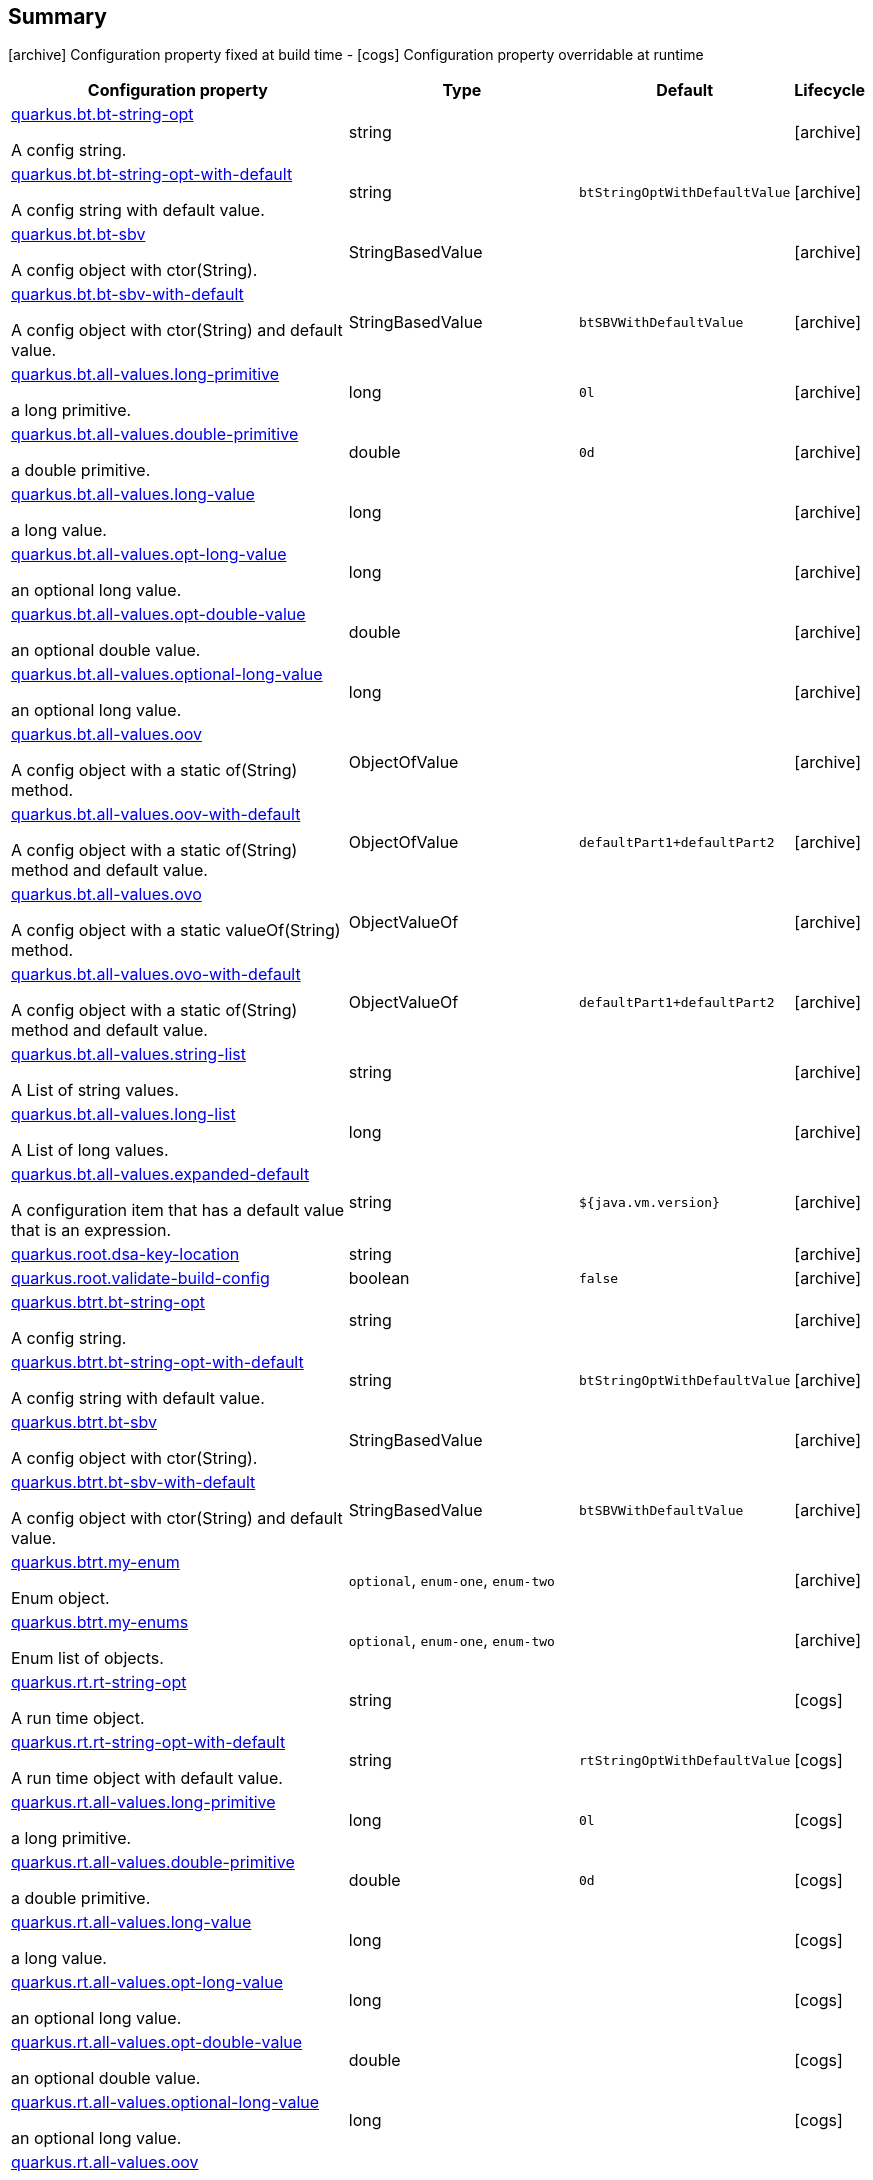 == Summary

icon:archive[title=Fixed at build time] Configuration property fixed at build time - icon:cogs[title=Overridable at runtime]️ Configuration property overridable at runtime 

[.configuration-reference, cols="65,.^17,.^13,^.^5"]
|===
|Configuration property|Type|Default|Lifecycle

|<<quarkus.bt.bt-string-opt, quarkus.bt.bt-string-opt>>

A config string.|string 
|
| icon:archive[title=Fixed at build time]

|<<quarkus.bt.bt-string-opt-with-default, quarkus.bt.bt-string-opt-with-default>>

A config string with default value.|string 
|`btStringOptWithDefaultValue`
| icon:archive[title=Fixed at build time]

|<<quarkus.bt.bt-sbv, quarkus.bt.bt-sbv>>

A config object with ctor(String).|StringBasedValue 
|
| icon:archive[title=Fixed at build time]

|<<quarkus.bt.bt-sbv-with-default, quarkus.bt.bt-sbv-with-default>>

A config object with ctor(String) and default value.|StringBasedValue 
|`btSBVWithDefaultValue`
| icon:archive[title=Fixed at build time]

|<<quarkus.bt.all-values.long-primitive, quarkus.bt.all-values.long-primitive>>

a long primitive.|long 
|`0l`
| icon:archive[title=Fixed at build time]

|<<quarkus.bt.all-values.double-primitive, quarkus.bt.all-values.double-primitive>>

a double primitive.|double 
|`0d`
| icon:archive[title=Fixed at build time]

|<<quarkus.bt.all-values.long-value, quarkus.bt.all-values.long-value>>

a long value.|long 
|
| icon:archive[title=Fixed at build time]

|<<quarkus.bt.all-values.opt-long-value, quarkus.bt.all-values.opt-long-value>>

an optional long value.|long 
|
| icon:archive[title=Fixed at build time]

|<<quarkus.bt.all-values.opt-double-value, quarkus.bt.all-values.opt-double-value>>

an optional double value.|double 
|
| icon:archive[title=Fixed at build time]

|<<quarkus.bt.all-values.optional-long-value, quarkus.bt.all-values.optional-long-value>>

an optional long value.|long 
|
| icon:archive[title=Fixed at build time]

|<<quarkus.bt.all-values.oov, quarkus.bt.all-values.oov>>

A config object with a static of(String) method.|ObjectOfValue 
|
| icon:archive[title=Fixed at build time]

|<<quarkus.bt.all-values.oov-with-default, quarkus.bt.all-values.oov-with-default>>

A config object with a static of(String) method and default value.|ObjectOfValue 
|`defaultPart1+defaultPart2`
| icon:archive[title=Fixed at build time]

|<<quarkus.bt.all-values.ovo, quarkus.bt.all-values.ovo>>

A config object with a static valueOf(String) method.|ObjectValueOf 
|
| icon:archive[title=Fixed at build time]

|<<quarkus.bt.all-values.ovo-with-default, quarkus.bt.all-values.ovo-with-default>>

A config object with a static of(String) method and default value.|ObjectValueOf 
|`defaultPart1+defaultPart2`
| icon:archive[title=Fixed at build time]

|<<quarkus.bt.all-values.string-list, quarkus.bt.all-values.string-list>>

A List of string values.|string 
|
| icon:archive[title=Fixed at build time]

|<<quarkus.bt.all-values.long-list, quarkus.bt.all-values.long-list>>

A List of long values.|long 
|
| icon:archive[title=Fixed at build time]

|<<quarkus.bt.all-values.expanded-default, quarkus.bt.all-values.expanded-default>>

A configuration item that has a default value that is an expression.|string 
|`${java.vm.version}`
| icon:archive[title=Fixed at build time]

|<<quarkus.root.dsa-key-location, quarkus.root.dsa-key-location>>

|string 
|
| icon:archive[title=Fixed at build time]

|<<quarkus.root.validate-build-config, quarkus.root.validate-build-config>>

|boolean 
|`false`
| icon:archive[title=Fixed at build time]

|<<quarkus.btrt.bt-string-opt, quarkus.btrt.bt-string-opt>>

A config string.|string 
|
| icon:archive[title=Fixed at build time]

|<<quarkus.btrt.bt-string-opt-with-default, quarkus.btrt.bt-string-opt-with-default>>

A config string with default value.|string 
|`btStringOptWithDefaultValue`
| icon:archive[title=Fixed at build time]

|<<quarkus.btrt.bt-sbv, quarkus.btrt.bt-sbv>>

A config object with ctor(String).|StringBasedValue 
|
| icon:archive[title=Fixed at build time]

|<<quarkus.btrt.bt-sbv-with-default, quarkus.btrt.bt-sbv-with-default>>

A config object with ctor(String) and default value.|StringBasedValue 
|`btSBVWithDefaultValue`
| icon:archive[title=Fixed at build time]

|<<quarkus.btrt.my-enum, quarkus.btrt.my-enum>>

Enum object.|`optional`, `enum-one`, `enum-two` 
|
| icon:archive[title=Fixed at build time]

|<<quarkus.btrt.my-enums, quarkus.btrt.my-enums>>

Enum list of objects.|`optional`, `enum-one`, `enum-two` 
|
| icon:archive[title=Fixed at build time]

|<<quarkus.rt.rt-string-opt, quarkus.rt.rt-string-opt>>

A run time object.|string 
|
| icon:cogs[title=Overridable at runtime]

|<<quarkus.rt.rt-string-opt-with-default, quarkus.rt.rt-string-opt-with-default>>

A run time object with default value.|string 
|`rtStringOptWithDefaultValue`
| icon:cogs[title=Overridable at runtime]

|<<quarkus.rt.all-values.long-primitive, quarkus.rt.all-values.long-primitive>>

a long primitive.|long 
|`0l`
| icon:cogs[title=Overridable at runtime]

|<<quarkus.rt.all-values.double-primitive, quarkus.rt.all-values.double-primitive>>

a double primitive.|double 
|`0d`
| icon:cogs[title=Overridable at runtime]

|<<quarkus.rt.all-values.long-value, quarkus.rt.all-values.long-value>>

a long value.|long 
|
| icon:cogs[title=Overridable at runtime]

|<<quarkus.rt.all-values.opt-long-value, quarkus.rt.all-values.opt-long-value>>

an optional long value.|long 
|
| icon:cogs[title=Overridable at runtime]

|<<quarkus.rt.all-values.opt-double-value, quarkus.rt.all-values.opt-double-value>>

an optional double value.|double 
|
| icon:cogs[title=Overridable at runtime]

|<<quarkus.rt.all-values.optional-long-value, quarkus.rt.all-values.optional-long-value>>

an optional long value.|long 
|
| icon:cogs[title=Overridable at runtime]

|<<quarkus.rt.all-values.oov, quarkus.rt.all-values.oov>>

A config object with a static of(String) method.|ObjectOfValue 
|
| icon:cogs[title=Overridable at runtime]

|<<quarkus.rt.all-values.oov-with-default, quarkus.rt.all-values.oov-with-default>>

A config object with a static of(String) method and default value.|ObjectOfValue 
|`defaultPart1+defaultPart2`
| icon:cogs[title=Overridable at runtime]

|<<quarkus.rt.all-values.ovo, quarkus.rt.all-values.ovo>>

A config object with a static valueOf(String) method.|ObjectValueOf 
|
| icon:cogs[title=Overridable at runtime]

|<<quarkus.rt.all-values.ovo-with-default, quarkus.rt.all-values.ovo-with-default>>

A config object with a static of(String) method and default value.|ObjectValueOf 
|`defaultPart1+defaultPart2`
| icon:cogs[title=Overridable at runtime]

|<<quarkus.rt.all-values.string-list, quarkus.rt.all-values.string-list>>

A List of string values.|string 
|
| icon:cogs[title=Overridable at runtime]

|<<quarkus.rt.all-values.long-list, quarkus.rt.all-values.long-list>>

A List of long values.|long 
|
| icon:cogs[title=Overridable at runtime]

|<<quarkus.rt.all-values.expanded-default, quarkus.rt.all-values.expanded-default>>

A configuration item that has a default value that is an expression.|string 
|`${java.vm.version}`
| icon:cogs[title=Overridable at runtime]

|<<quarkus.rt.my-enum, quarkus.rt.my-enum>>

Enum object.|`optional`, `enum-one`, `enum-two` 
|
| icon:cogs[title=Overridable at runtime]

|<<quarkus.rt.my-enums, quarkus.rt.my-enums>>

Enum list of objects.|`optional`, `enum-one`, `enum-two` 
|
| icon:cogs[title=Overridable at runtime]

|<<quarkus.rt.my-optional-enums, quarkus.rt.my-optional-enums>>

Enum optional value.|`optional`, `enum-one`, `enum-two` 
|
| icon:cogs[title=Overridable at runtime]

|<<quarkus.rt.no-hyphenate-first-enum, quarkus.rt.no-hyphenate-first-enum>>

No hyphenation.|`optional`, `enum-one`, `enum-two` 
|
| icon:cogs[title=Overridable at runtime]

|<<quarkus.rt.no-hyphenate-second-enum, quarkus.rt.no-hyphenate-second-enum>>

No hyphenation.|`optional`, `enum-one`, `enum-two` 
|
| icon:cogs[title=Overridable at runtime]

|<<quarkus.rt.primitive-boolean, quarkus.rt.primitive-boolean>>

Primitive boolean conversion with `ConvertWith`.|boolean 
|`NO`
| icon:cogs[title=Overridable at runtime]

|<<quarkus.rt.object-boolean, quarkus.rt.object-boolean>>

Boolean conversion with `ConvertWith`.|boolean 
|`NO`
| icon:cogs[title=Overridable at runtime]

|<<quarkus.rt.primitive-integer, quarkus.rt.primitive-integer>>

Primitive int conversion with `ConvertWith`.|int 
|`zero`
| icon:cogs[title=Overridable at runtime]

|<<quarkus.rt.object-integer, quarkus.rt.object-integer>>

Integer conversion with `ConvertWith`.|int 
|`zero`
| icon:cogs[title=Overridable at runtime]

|<<quarkus.rt.one-to-nine, quarkus.rt.one-to-nine>>

List of Integer conversion with `ConvertWith`.|int 
|`one`
| icon:cogs[title=Overridable at runtime]

|<<quarkus.rt.string-map.string-map, quarkus.rt.string-map."string-map">>

A map of properties.|link:https://docs.oracle.com/javase/8/docs/api/java/lang/String.html[String]
 
|
| icon:cogs[title=Overridable at runtime]

|<<quarkus.rt.string-list-map.string-list-map, quarkus.rt.string-list-map."string-list-map">>

A map of property lists.|link:https://docs.oracle.com/javase/8/docs/api/java/util/List<java.lang.String>.html[java.util.List<java.lang.String>]
 
|
| icon:cogs[title=Overridable at runtime]

|<<quarkus.rt.all-values.string-map.string-property, quarkus.rt.all-values.string-map."string-property">>

A map of properties.|link:https://docs.oracle.com/javase/8/docs/api/java/lang/String.html[String]
 
|
| icon:cogs[title=Overridable at runtime]

|<<quarkus.rt.all-values.string-list-map.list-of-strings, quarkus.rt.all-values.string-list-map."list-of-strings">>

A map of property lists.|link:https://docs.oracle.com/javase/8/docs/api/java/util/List<java.lang.String>.html[java.util.List<java.lang.String>]
 
|
| icon:cogs[title=Overridable at runtime]

|<<quarkus.rt.map-of-numbers.map-of-numbers, quarkus.rt.map-of-numbers."map-of-numbers">>

Map of Integer conversion with `ConvertWith`.|int 
|
| icon:cogs[title=Overridable at runtime]

|<<quarkus.btrt.map-of-numbers.map-of-numbers, quarkus.btrt.map-of-numbers."map-of-numbers">>

Map of Integer conversion with `ConvertWith`.|int 
|
| icon:archive[title=Fixed at build time]

|<<quarkus.bt.all-values.string-map.string-property, quarkus.bt.all-values.string-map."string-property">>

A map of properties.|link:https://docs.oracle.com/javase/8/docs/api/java/lang/String.html[String]
 
|
| icon:archive[title=Fixed at build time]

|<<quarkus.bt.all-values.string-list-map.list-of-strings, quarkus.bt.all-values.string-list-map."list-of-strings">>

A map of property lists.|link:https://docs.oracle.com/javase/8/docs/api/java/util/List<java.lang.String>.html[java.util.List<java.lang.String>]
 
|
| icon:archive[title=Fixed at build time]

4+h|A map of config group objects <<quarkus.bt.all-values.nested-config-map,[icon:plus-circle[], title=More information about A map of config group objects]>>

|<<quarkus.bt.all-values.nested-config-map.nested-config-map.nested-value, quarkus.bt.all-values.nested-config-map."nested-config-map".nested-value>>

A nested string value.|string 
|
| icon:archive[title=Fixed at build time]

|<<quarkus.bt.all-values.nested-config-map.nested-config-map.oov, quarkus.bt.all-values.nested-config-map."nested-config-map".oov>>

A nested ObjectOfValue value.|ObjectOfValue 
|
| icon:archive[title=Fixed at build time]

4+h|A nested config group with all supported value types <<quarkus.btrt.all-values,[icon:plus-circle[], title=More information about A nested config group with all supported value types]>>

|<<quarkus.btrt.all-values.long-primitive, quarkus.btrt.all-values.long-primitive>>

a long primitive.|long 
|`0l`
| icon:archive[title=Fixed at build time]

|<<quarkus.btrt.all-values.double-primitive, quarkus.btrt.all-values.double-primitive>>

a double primitive.|double 
|`0d`
| icon:archive[title=Fixed at build time]

|<<quarkus.btrt.all-values.long-value, quarkus.btrt.all-values.long-value>>

a long value.|long 
|
| icon:archive[title=Fixed at build time]

|<<quarkus.btrt.all-values.opt-long-value, quarkus.btrt.all-values.opt-long-value>>

an optional long value.|long 
|
| icon:archive[title=Fixed at build time]

|<<quarkus.btrt.all-values.opt-double-value, quarkus.btrt.all-values.opt-double-value>>

an optional double value.|double 
|
| icon:archive[title=Fixed at build time]

|<<quarkus.btrt.all-values.optional-long-value, quarkus.btrt.all-values.optional-long-value>>

an optional long value.|long 
|
| icon:archive[title=Fixed at build time]

|<<quarkus.btrt.all-values.oov, quarkus.btrt.all-values.oov>>

A config object with a static of(String) method.|ObjectOfValue 
|
| icon:archive[title=Fixed at build time]

|<<quarkus.btrt.all-values.oov-with-default, quarkus.btrt.all-values.oov-with-default>>

A config object with a static of(String) method and default value.|ObjectOfValue 
|`defaultPart1+defaultPart2`
| icon:archive[title=Fixed at build time]

|<<quarkus.btrt.all-values.ovo, quarkus.btrt.all-values.ovo>>

A config object with a static valueOf(String) method.|ObjectValueOf 
|
| icon:archive[title=Fixed at build time]

|<<quarkus.btrt.all-values.ovo-with-default, quarkus.btrt.all-values.ovo-with-default>>

A config object with a static of(String) method and default value.|ObjectValueOf 
|`defaultPart1+defaultPart2`
| icon:archive[title=Fixed at build time]

|<<quarkus.btrt.all-values.string-list, quarkus.btrt.all-values.string-list>>

A List of string values.|string 
|
| icon:archive[title=Fixed at build time]

|<<quarkus.btrt.all-values.long-list, quarkus.btrt.all-values.long-list>>

A List of long values.|long 
|
| icon:archive[title=Fixed at build time]

|<<quarkus.btrt.all-values.expanded-default, quarkus.btrt.all-values.expanded-default>>

A configuration item that has a default value that is an expression.|string 
|`${java.vm.version}`
| icon:archive[title=Fixed at build time]

|<<quarkus.btrt.all-values.string-map.string-property, quarkus.btrt.all-values.string-map."string-property">>

A map of properties.|link:https://docs.oracle.com/javase/8/docs/api/java/lang/String.html[String]
 
|
| icon:archive[title=Fixed at build time]

|<<quarkus.btrt.all-values.string-list-map.list-of-strings, quarkus.btrt.all-values.string-list-map."list-of-strings">>

A map of property lists.|link:https://docs.oracle.com/javase/8/docs/api/java/util/List<java.lang.String>.html[java.util.List<java.lang.String>]
 
|
| icon:archive[title=Fixed at build time]

4+h|A map of config group objects <<quarkus.btrt.all-values.nested-config-map,[icon:plus-circle[], title=More information about A map of config group objects]>>

|<<quarkus.btrt.all-values.nested-config-map.nested-config-map.nested-value, quarkus.btrt.all-values.nested-config-map."nested-config-map".nested-value>>

A nested string value.|string 
|
| icon:archive[title=Fixed at build time]

|<<quarkus.btrt.all-values.nested-config-map.nested-config-map.oov, quarkus.btrt.all-values.nested-config-map."nested-config-map".oov>>

A nested ObjectOfValue value.|ObjectOfValue 
|
| icon:archive[title=Fixed at build time]

4+h|A map of config group objects <<quarkus.rt.all-values.nested-config-map,[icon:plus-circle[], title=More information about A map of config group objects]>>

|<<quarkus.rt.all-values.nested-config-map.nested-config-map.nested-value, quarkus.rt.all-values.nested-config-map."nested-config-map".nested-value>>

A nested string value.|string 
|
| icon:cogs[title=Overridable at runtime]

|<<quarkus.rt.all-values.nested-config-map.nested-config-map.oov, quarkus.rt.all-values.nested-config-map."nested-config-map".oov>>

A nested ObjectOfValue value.|ObjectOfValue 
|
| icon:cogs[title=Overridable at runtime]
|===


== Details

[[quarkus.bt.bt-string-opt]]
`quarkus.bt.bt-string-opt` icon:archive[title=Fixed at build time]::
+
--
A config string

Type: `string` 
--

***

[[quarkus.bt.bt-string-opt-with-default]]
`quarkus.bt.bt-string-opt-with-default` icon:archive[title=Fixed at build time]::
+
--
A config string with default value

Type: `string` 

Defaults to: `btStringOptWithDefaultValue`
--

***

[[quarkus.bt.bt-sbv]]
`quarkus.bt.bt-sbv` icon:archive[title=Fixed at build time]::
+
--
A config object with ctor(String)

Type: `StringBasedValue` 
--

***

[[quarkus.bt.bt-sbv-with-default]]
`quarkus.bt.bt-sbv-with-default` icon:archive[title=Fixed at build time]::
+
--
A config object with ctor(String) and default value

Type: `StringBasedValue` 

Defaults to: `btSBVWithDefaultValue`
--

***

[[quarkus.bt.all-values.long-primitive]]
`quarkus.bt.all-values.long-primitive` icon:archive[title=Fixed at build time]::
+
--
a long primitive

Type: `long` 

Defaults to: `0l`
--

***

[[quarkus.bt.all-values.double-primitive]]
`quarkus.bt.all-values.double-primitive` icon:archive[title=Fixed at build time]::
+
--
a double primitive

Type: `double` 

Defaults to: `0d`
--

***

[[quarkus.bt.all-values.long-value]]
`quarkus.bt.all-values.long-value` icon:archive[title=Fixed at build time]::
+
--
a long value

Type: `long` 
--

***

[[quarkus.bt.all-values.opt-long-value]]
`quarkus.bt.all-values.opt-long-value` icon:archive[title=Fixed at build time]::
+
--
an optional long value

Type: `long` 
--

***

[[quarkus.bt.all-values.opt-double-value]]
`quarkus.bt.all-values.opt-double-value` icon:archive[title=Fixed at build time]::
+
--
an optional double value

Type: `double` 
--

***

[[quarkus.bt.all-values.optional-long-value]]
`quarkus.bt.all-values.optional-long-value` icon:archive[title=Fixed at build time]::
+
--
an optional long value

Type: `long` 
--

***

[[quarkus.bt.all-values.oov]]
`quarkus.bt.all-values.oov` icon:archive[title=Fixed at build time]::
+
--
A config object with a static of(String) method

Type: `ObjectOfValue` 
--

***

[[quarkus.bt.all-values.oov-with-default]]
`quarkus.bt.all-values.oov-with-default` icon:archive[title=Fixed at build time]::
+
--
A config object with a static of(String) method and default value

Type: `ObjectOfValue` 

Defaults to: `defaultPart1+defaultPart2`
--

***

[[quarkus.bt.all-values.ovo]]
`quarkus.bt.all-values.ovo` icon:archive[title=Fixed at build time]::
+
--
A config object with a static valueOf(String) method

Type: `ObjectValueOf` 
--

***

[[quarkus.bt.all-values.ovo-with-default]]
`quarkus.bt.all-values.ovo-with-default` icon:archive[title=Fixed at build time]::
+
--
A config object with a static of(String) method and default value

Type: `ObjectValueOf` 

Defaults to: `defaultPart1+defaultPart2`
--

***

[[quarkus.bt.all-values.string-list]]
`quarkus.bt.all-values.string-list` icon:archive[title=Fixed at build time]::
+
--
A List of string values

Type: `string` 
--

***

[[quarkus.bt.all-values.long-list]]
`quarkus.bt.all-values.long-list` icon:archive[title=Fixed at build time]::
+
--
A List of long values

Type: `long` 
--

***

[[quarkus.bt.all-values.expanded-default]]
`quarkus.bt.all-values.expanded-default` icon:archive[title=Fixed at build time]::
+
--
A configuration item that has a default value that is an expression

Type: `string` 

Defaults to: `${java.vm.version}`
--

***

[[quarkus.root.dsa-key-location]]
`quarkus.root.dsa-key-location` icon:archive[title=Fixed at build time]::
+
--


Type: `string` 
--

***

[[quarkus.root.validate-build-config]]
`quarkus.root.validate-build-config` icon:archive[title=Fixed at build time]::
+
--


Type: `boolean` 

Defaults to: `false`
--

***

[[quarkus.btrt.bt-string-opt]]
`quarkus.btrt.bt-string-opt` icon:archive[title=Fixed at build time]::
+
--
A config string

Type: `string` 
--

***

[[quarkus.btrt.bt-string-opt-with-default]]
`quarkus.btrt.bt-string-opt-with-default` icon:archive[title=Fixed at build time]::
+
--
A config string with default value

Type: `string` 

Defaults to: `btStringOptWithDefaultValue`
--

***

[[quarkus.btrt.bt-sbv]]
`quarkus.btrt.bt-sbv` icon:archive[title=Fixed at build time]::
+
--
A config object with ctor(String)

Type: `StringBasedValue` 
--

***

[[quarkus.btrt.bt-sbv-with-default]]
`quarkus.btrt.bt-sbv-with-default` icon:archive[title=Fixed at build time]::
+
--
A config object with ctor(String) and default value

Type: `StringBasedValue` 

Defaults to: `btSBVWithDefaultValue`
--

***

[[quarkus.btrt.my-enum]]
`quarkus.btrt.my-enum` icon:archive[title=Fixed at build time]::
+
--
Enum object

Accepted values: `optional`, `enum-one`, `enum-two`
--

***

[[quarkus.btrt.my-enums]]
`quarkus.btrt.my-enums` icon:archive[title=Fixed at build time]::
+
--
Enum list of objects

Accepted values: `optional`, `enum-one`, `enum-two`
--

***

[[quarkus.rt.rt-string-opt]]
`quarkus.rt.rt-string-opt` icon:cogs[title=Overridable at runtime]::
+
--
A run time object

Type: `string` 
--

***

[[quarkus.rt.rt-string-opt-with-default]]
`quarkus.rt.rt-string-opt-with-default` icon:cogs[title=Overridable at runtime]::
+
--
A run time object with default value

Type: `string` 

Defaults to: `rtStringOptWithDefaultValue`
--

***

[[quarkus.rt.all-values.long-primitive]]
`quarkus.rt.all-values.long-primitive` icon:cogs[title=Overridable at runtime]::
+
--
a long primitive

Type: `long` 

Defaults to: `0l`
--

***

[[quarkus.rt.all-values.double-primitive]]
`quarkus.rt.all-values.double-primitive` icon:cogs[title=Overridable at runtime]::
+
--
a double primitive

Type: `double` 

Defaults to: `0d`
--

***

[[quarkus.rt.all-values.long-value]]
`quarkus.rt.all-values.long-value` icon:cogs[title=Overridable at runtime]::
+
--
a long value

Type: `long` 
--

***

[[quarkus.rt.all-values.opt-long-value]]
`quarkus.rt.all-values.opt-long-value` icon:cogs[title=Overridable at runtime]::
+
--
an optional long value

Type: `long` 
--

***

[[quarkus.rt.all-values.opt-double-value]]
`quarkus.rt.all-values.opt-double-value` icon:cogs[title=Overridable at runtime]::
+
--
an optional double value

Type: `double` 
--

***

[[quarkus.rt.all-values.optional-long-value]]
`quarkus.rt.all-values.optional-long-value` icon:cogs[title=Overridable at runtime]::
+
--
an optional long value

Type: `long` 
--

***

[[quarkus.rt.all-values.oov]]
`quarkus.rt.all-values.oov` icon:cogs[title=Overridable at runtime]::
+
--
A config object with a static of(String) method

Type: `ObjectOfValue` 
--

***

[[quarkus.rt.all-values.oov-with-default]]
`quarkus.rt.all-values.oov-with-default` icon:cogs[title=Overridable at runtime]::
+
--
A config object with a static of(String) method and default value

Type: `ObjectOfValue` 

Defaults to: `defaultPart1+defaultPart2`
--

***

[[quarkus.rt.all-values.ovo]]
`quarkus.rt.all-values.ovo` icon:cogs[title=Overridable at runtime]::
+
--
A config object with a static valueOf(String) method

Type: `ObjectValueOf` 
--

***

[[quarkus.rt.all-values.ovo-with-default]]
`quarkus.rt.all-values.ovo-with-default` icon:cogs[title=Overridable at runtime]::
+
--
A config object with a static of(String) method and default value

Type: `ObjectValueOf` 

Defaults to: `defaultPart1+defaultPart2`
--

***

[[quarkus.rt.all-values.string-list]]
`quarkus.rt.all-values.string-list` icon:cogs[title=Overridable at runtime]::
+
--
A List of string values

Type: `string` 
--

***

[[quarkus.rt.all-values.long-list]]
`quarkus.rt.all-values.long-list` icon:cogs[title=Overridable at runtime]::
+
--
A List of long values

Type: `long` 
--

***

[[quarkus.rt.all-values.expanded-default]]
`quarkus.rt.all-values.expanded-default` icon:cogs[title=Overridable at runtime]::
+
--
A configuration item that has a default value that is an expression

Type: `string` 

Defaults to: `${java.vm.version}`
--

***

[[quarkus.rt.my-enum]]
`quarkus.rt.my-enum` icon:cogs[title=Overridable at runtime]::
+
--
Enum object

Accepted values: `optional`, `enum-one`, `enum-two`
--

***

[[quarkus.rt.my-enums]]
`quarkus.rt.my-enums` icon:cogs[title=Overridable at runtime]::
+
--
Enum list of objects

Accepted values: `optional`, `enum-one`, `enum-two`
--

***

[[quarkus.rt.my-optional-enums]]
`quarkus.rt.my-optional-enums` icon:cogs[title=Overridable at runtime]::
+
--
Enum optional value

Accepted values: `optional`, `enum-one`, `enum-two`
--

***

[[quarkus.rt.no-hyphenate-first-enum]]
`quarkus.rt.no-hyphenate-first-enum` icon:cogs[title=Overridable at runtime]::
+
--
No hyphenation

Accepted values: `optional`, `enum-one`, `enum-two`
--

***

[[quarkus.rt.no-hyphenate-second-enum]]
`quarkus.rt.no-hyphenate-second-enum` icon:cogs[title=Overridable at runtime]::
+
--
No hyphenation

Accepted values: `optional`, `enum-one`, `enum-two`
--

***

[[quarkus.rt.primitive-boolean]]
`quarkus.rt.primitive-boolean` icon:cogs[title=Overridable at runtime]::
+
--
Primitive boolean conversion with `ConvertWith`

Type: `boolean` 

Defaults to: `NO`
--

***

[[quarkus.rt.object-boolean]]
`quarkus.rt.object-boolean` icon:cogs[title=Overridable at runtime]::
+
--
Boolean conversion with `ConvertWith`

Type: `boolean` 

Defaults to: `NO`
--

***

[[quarkus.rt.primitive-integer]]
`quarkus.rt.primitive-integer` icon:cogs[title=Overridable at runtime]::
+
--
Primitive int conversion with `ConvertWith`

Type: `int` 

Defaults to: `zero`
--

***

[[quarkus.rt.object-integer]]
`quarkus.rt.object-integer` icon:cogs[title=Overridable at runtime]::
+
--
Integer conversion with `ConvertWith`

Type: `int` 

Defaults to: `zero`
--

***

[[quarkus.rt.one-to-nine]]
`quarkus.rt.one-to-nine` icon:cogs[title=Overridable at runtime]::
+
--
List of Integer conversion with `ConvertWith`

Type: `int` 

Defaults to: `one`
--

***

[[quarkus.rt.string-map.string-map]]
`quarkus.rt.string-map."string-map"` icon:cogs[title=Overridable at runtime]::
+
--
A map of properties

Type: `String` 
--

***

[[quarkus.rt.string-list-map.string-list-map]]
`quarkus.rt.string-list-map."string-list-map"` icon:cogs[title=Overridable at runtime]::
+
--
A map of property lists

Type: `java.util.List<java.lang.String>` 
--

***

[[quarkus.rt.all-values.string-map.string-property]]
`quarkus.rt.all-values.string-map."string-property"` icon:cogs[title=Overridable at runtime]::
+
--
A map of properties

Type: `String` 
--

***

[[quarkus.rt.all-values.string-list-map.list-of-strings]]
`quarkus.rt.all-values.string-list-map."list-of-strings"` icon:cogs[title=Overridable at runtime]::
+
--
A map of property lists

Type: `java.util.List<java.lang.String>` 
--

***

[[quarkus.rt.map-of-numbers.map-of-numbers]]
`quarkus.rt.map-of-numbers."map-of-numbers"` icon:cogs[title=Overridable at runtime]::
+
--
Map of Integer conversion with `ConvertWith`

Type: `int` 
--

***

[[quarkus.btrt.map-of-numbers.map-of-numbers]]
`quarkus.btrt.map-of-numbers."map-of-numbers"` icon:archive[title=Fixed at build time]::
+
--
Map of Integer conversion with `ConvertWith`

Type: `int` 
--

***

[[quarkus.bt.all-values.string-map.string-property]]
`quarkus.bt.all-values.string-map."string-property"` icon:archive[title=Fixed at build time]::
+
--
A map of properties

Type: `String` 
--

***

[[quarkus.bt.all-values.string-list-map.list-of-strings]]
`quarkus.bt.all-values.string-list-map."list-of-strings"` icon:archive[title=Fixed at build time]::
+
--
A map of property lists

Type: `java.util.List<java.lang.String>` 
--

***
[[quarkus.bt.all-values.nested-config-map]]
=== A map of config group objects


[[quarkus.bt.all-values.nested-config-map.nested-config-map.nested-value]]
`quarkus.bt.all-values.nested-config-map."nested-config-map".nested-value` icon:archive[title=Fixed at build time]::
+
--
A nested string value

Type: `string` 
--

***

[[quarkus.bt.all-values.nested-config-map.nested-config-map.oov]]
`quarkus.bt.all-values.nested-config-map."nested-config-map".oov` icon:archive[title=Fixed at build time]::
+
--
A nested ObjectOfValue value

Type: `ObjectOfValue` 
--

***
[[quarkus.btrt.all-values]]
=== A nested config group with all supported value types


[[quarkus.btrt.all-values.long-primitive]]
`quarkus.btrt.all-values.long-primitive` icon:archive[title=Fixed at build time]::
+
--
a long primitive

Type: `long` 

Defaults to: `0l`
--

***

[[quarkus.btrt.all-values.double-primitive]]
`quarkus.btrt.all-values.double-primitive` icon:archive[title=Fixed at build time]::
+
--
a double primitive

Type: `double` 

Defaults to: `0d`
--

***

[[quarkus.btrt.all-values.long-value]]
`quarkus.btrt.all-values.long-value` icon:archive[title=Fixed at build time]::
+
--
a long value

Type: `long` 
--

***

[[quarkus.btrt.all-values.opt-long-value]]
`quarkus.btrt.all-values.opt-long-value` icon:archive[title=Fixed at build time]::
+
--
an optional long value

Type: `long` 
--

***

[[quarkus.btrt.all-values.opt-double-value]]
`quarkus.btrt.all-values.opt-double-value` icon:archive[title=Fixed at build time]::
+
--
an optional double value

Type: `double` 
--

***

[[quarkus.btrt.all-values.optional-long-value]]
`quarkus.btrt.all-values.optional-long-value` icon:archive[title=Fixed at build time]::
+
--
an optional long value

Type: `long` 
--

***

[[quarkus.btrt.all-values.oov]]
`quarkus.btrt.all-values.oov` icon:archive[title=Fixed at build time]::
+
--
A config object with a static of(String) method

Type: `ObjectOfValue` 
--

***

[[quarkus.btrt.all-values.oov-with-default]]
`quarkus.btrt.all-values.oov-with-default` icon:archive[title=Fixed at build time]::
+
--
A config object with a static of(String) method and default value

Type: `ObjectOfValue` 

Defaults to: `defaultPart1+defaultPart2`
--

***

[[quarkus.btrt.all-values.ovo]]
`quarkus.btrt.all-values.ovo` icon:archive[title=Fixed at build time]::
+
--
A config object with a static valueOf(String) method

Type: `ObjectValueOf` 
--

***

[[quarkus.btrt.all-values.ovo-with-default]]
`quarkus.btrt.all-values.ovo-with-default` icon:archive[title=Fixed at build time]::
+
--
A config object with a static of(String) method and default value

Type: `ObjectValueOf` 

Defaults to: `defaultPart1+defaultPart2`
--

***

[[quarkus.btrt.all-values.string-list]]
`quarkus.btrt.all-values.string-list` icon:archive[title=Fixed at build time]::
+
--
A List of string values

Type: `string` 
--

***

[[quarkus.btrt.all-values.long-list]]
`quarkus.btrt.all-values.long-list` icon:archive[title=Fixed at build time]::
+
--
A List of long values

Type: `long` 
--

***

[[quarkus.btrt.all-values.expanded-default]]
`quarkus.btrt.all-values.expanded-default` icon:archive[title=Fixed at build time]::
+
--
A configuration item that has a default value that is an expression

Type: `string` 

Defaults to: `${java.vm.version}`
--

***

[[quarkus.btrt.all-values.string-map.string-property]]
`quarkus.btrt.all-values.string-map."string-property"` icon:archive[title=Fixed at build time]::
+
--
A map of properties

Type: `String` 
--

***

[[quarkus.btrt.all-values.string-list-map.list-of-strings]]
`quarkus.btrt.all-values.string-list-map."list-of-strings"` icon:archive[title=Fixed at build time]::
+
--
A map of property lists

Type: `java.util.List<java.lang.String>` 
--

***
[[quarkus.btrt.all-values.nested-config-map]]
==== A map of config group objects


[[quarkus.btrt.all-values.nested-config-map.nested-config-map.nested-value]]
`quarkus.btrt.all-values.nested-config-map."nested-config-map".nested-value` icon:archive[title=Fixed at build time]::
+
--
A nested string value

Type: `string` 
--

***

[[quarkus.btrt.all-values.nested-config-map.nested-config-map.oov]]
`quarkus.btrt.all-values.nested-config-map."nested-config-map".oov` icon:archive[title=Fixed at build time]::
+
--
A nested ObjectOfValue value

Type: `ObjectOfValue` 
--

***
[[quarkus.rt.all-values.nested-config-map]]
=== A map of config group objects


[[quarkus.rt.all-values.nested-config-map.nested-config-map.nested-value]]
`quarkus.rt.all-values.nested-config-map."nested-config-map".nested-value` icon:cogs[title=Overridable at runtime]::
+
--
A nested string value

Type: `string` 
--

***

[[quarkus.rt.all-values.nested-config-map.nested-config-map.oov]]
`quarkus.rt.all-values.nested-config-map."nested-config-map".oov` icon:cogs[title=Overridable at runtime]::
+
--
A nested ObjectOfValue value

Type: `ObjectOfValue` 
--

***

